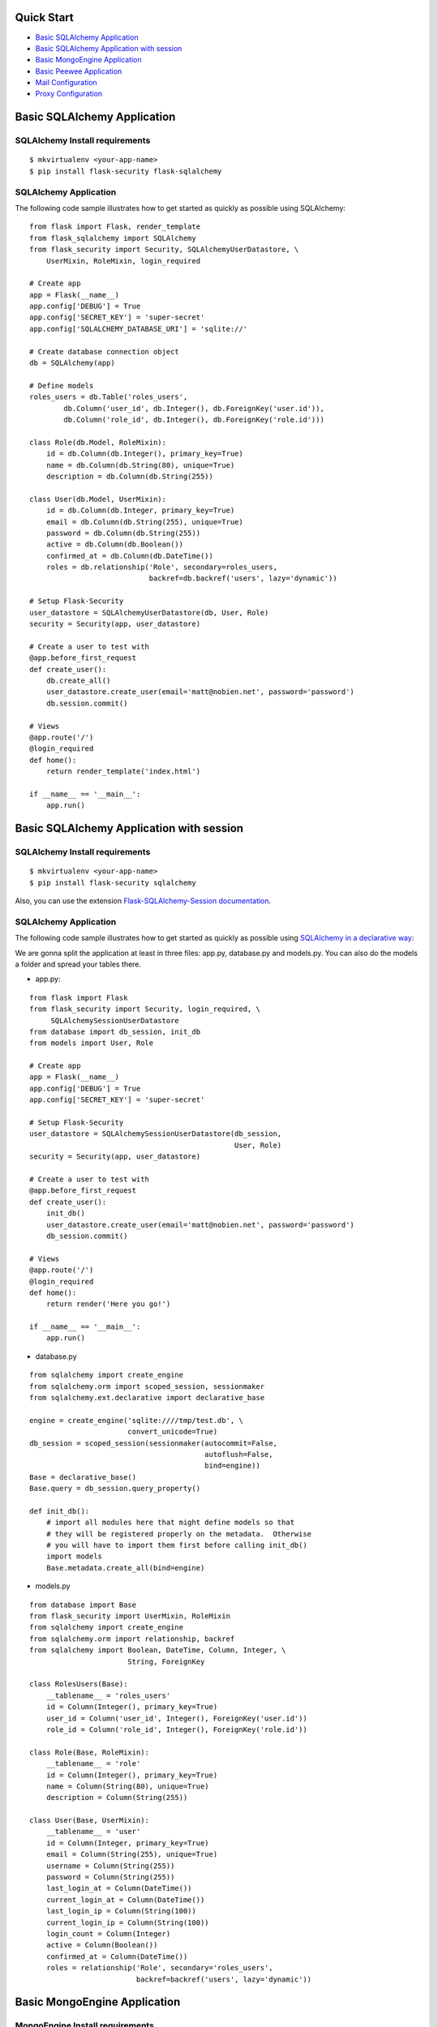 Quick Start
===========

-  `Basic SQLAlchemy Application <#basic-sqlalchemy-application>`_
-  `Basic SQLAlchemy Application with session
   <#basic-sqlalchemy-application-with-session>`_
-  `Basic MongoEngine Application <#basic-mongoengine-application>`_
-  `Basic Peewee Application <#basic-peewee-application>`_
-  `Mail Configuration <#mail-configuration>`_
-  `Proxy Configuration <#proxy-configuration>`_

Basic SQLAlchemy Application
=============================

SQLAlchemy Install requirements
~~~~~~~~~~~~~~~~~~~~~~~~~~~~~~~

::

     $ mkvirtualenv <your-app-name>
     $ pip install flask-security flask-sqlalchemy


SQLAlchemy Application
~~~~~~~~~~~~~~~~~~~~~~

The following code sample illustrates how to get started as quickly as
possible using SQLAlchemy:

::

    from flask import Flask, render_template
    from flask_sqlalchemy import SQLAlchemy
    from flask_security import Security, SQLAlchemyUserDatastore, \
        UserMixin, RoleMixin, login_required

    # Create app
    app = Flask(__name__)
    app.config['DEBUG'] = True
    app.config['SECRET_KEY'] = 'super-secret'
    app.config['SQLALCHEMY_DATABASE_URI'] = 'sqlite://'

    # Create database connection object
    db = SQLAlchemy(app)

    # Define models
    roles_users = db.Table('roles_users',
            db.Column('user_id', db.Integer(), db.ForeignKey('user.id')),
            db.Column('role_id', db.Integer(), db.ForeignKey('role.id')))

    class Role(db.Model, RoleMixin):
        id = db.Column(db.Integer(), primary_key=True)
        name = db.Column(db.String(80), unique=True)
        description = db.Column(db.String(255))

    class User(db.Model, UserMixin):
        id = db.Column(db.Integer, primary_key=True)
        email = db.Column(db.String(255), unique=True)
        password = db.Column(db.String(255))
        active = db.Column(db.Boolean())
        confirmed_at = db.Column(db.DateTime())
        roles = db.relationship('Role', secondary=roles_users,
                                backref=db.backref('users', lazy='dynamic'))

    # Setup Flask-Security
    user_datastore = SQLAlchemyUserDatastore(db, User, Role)
    security = Security(app, user_datastore)

    # Create a user to test with
    @app.before_first_request
    def create_user():
        db.create_all()
        user_datastore.create_user(email='matt@nobien.net', password='password')
        db.session.commit()

    # Views
    @app.route('/')
    @login_required
    def home():
        return render_template('index.html')

    if __name__ == '__main__':
        app.run()

Basic SQLAlchemy Application with session
=========================================

SQLAlchemy Install requirements
~~~~~~~~~~~~~~~~~~~~~~~~~~~~~~~

::

     $ mkvirtualenv <your-app-name>
     $ pip install flask-security sqlalchemy

Also, you can use the extension `Flask-SQLAlchemy-Session documentation
<http://flask-sqlalchemy-session.readthedocs.io/en/v1.1/>`_.

SQLAlchemy Application
~~~~~~~~~~~~~~~~~~~~~~

The following code sample illustrates how to get started as quickly as
possible using `SQLAlchemy in a declarative way
<http://flask.pocoo.org/docs/0.12/patterns/sqlalchemy/#declarative>`_:

We are gonna split the application at least in three files: app.py, database.py
and models.py. You can also do the models a folder and spread your tables there.

- app.py:

::

    from flask import Flask
    from flask_security import Security, login_required, \
         SQLAlchemySessionUserDatastore
    from database import db_session, init_db
    from models import User, Role

    # Create app
    app = Flask(__name__)
    app.config['DEBUG'] = True
    app.config['SECRET_KEY'] = 'super-secret'

    # Setup Flask-Security
    user_datastore = SQLAlchemySessionUserDatastore(db_session,
                                                    User, Role)
    security = Security(app, user_datastore)

    # Create a user to test with
    @app.before_first_request
    def create_user():
        init_db()
        user_datastore.create_user(email='matt@nobien.net', password='password')
        db_session.commit()

    # Views
    @app.route('/')
    @login_required
    def home():
        return render('Here you go!')

    if __name__ == '__main__':
        app.run()

- database.py

::

    from sqlalchemy import create_engine
    from sqlalchemy.orm import scoped_session, sessionmaker
    from sqlalchemy.ext.declarative import declarative_base

    engine = create_engine('sqlite:////tmp/test.db', \
                           convert_unicode=True)
    db_session = scoped_session(sessionmaker(autocommit=False,
                                             autoflush=False,
                                             bind=engine))
    Base = declarative_base()
    Base.query = db_session.query_property()

    def init_db():
        # import all modules here that might define models so that
        # they will be registered properly on the metadata.  Otherwise
        # you will have to import them first before calling init_db()
        import models
        Base.metadata.create_all(bind=engine)

- models.py

::

    from database import Base
    from flask_security import UserMixin, RoleMixin
    from sqlalchemy import create_engine
    from sqlalchemy.orm import relationship, backref
    from sqlalchemy import Boolean, DateTime, Column, Integer, \
                           String, ForeignKey

    class RolesUsers(Base):
        __tablename__ = 'roles_users'
        id = Column(Integer(), primary_key=True)
        user_id = Column('user_id', Integer(), ForeignKey('user.id'))
        role_id = Column('role_id', Integer(), ForeignKey('role.id'))

    class Role(Base, RoleMixin):
        __tablename__ = 'role'
        id = Column(Integer(), primary_key=True)
        name = Column(String(80), unique=True)
        description = Column(String(255))

    class User(Base, UserMixin):
        __tablename__ = 'user'
        id = Column(Integer, primary_key=True)
        email = Column(String(255), unique=True)
        username = Column(String(255))
        password = Column(String(255))
        last_login_at = Column(DateTime())
        current_login_at = Column(DateTime())
        last_login_ip = Column(String(100))
        current_login_ip = Column(String(100))
        login_count = Column(Integer)
        active = Column(Boolean())
        confirmed_at = Column(DateTime())
        roles = relationship('Role', secondary='roles_users',
                             backref=backref('users', lazy='dynamic'))

Basic MongoEngine Application
==============================

MongoEngine Install requirements
~~~~~~~~~~~~~~~~~~~~~~~~~~~~~~~~

::

    $ mkvirtualenv <your-app-name>
    $ pip install flask-security flask-mongoengine

MongoEngine Application
~~~~~~~~~~~~~~~~~~~~~~~

The following code sample illustrates how to get started as quickly as
possible using MongoEngine:

::

    from flask import Flask, render_template
    from flask_mongoengine import MongoEngine
    from flask_security import Security, MongoEngineUserDatastore, \
        UserMixin, RoleMixin, login_required

    # Create app
    app = Flask(__name__)
    app.config['DEBUG'] = True
    app.config['SECRET_KEY'] = 'super-secret'

    # MongoDB Config
    app.config['MONGODB_DB'] = 'mydatabase'
    app.config['MONGODB_HOST'] = 'localhost'
    app.config['MONGODB_PORT'] = 27017

    # Create database connection object
    db = MongoEngine(app)

    class Role(db.Document, RoleMixin):
        name = db.StringField(max_length=80, unique=True)
        description = db.StringField(max_length=255)

    class User(db.Document, UserMixin):
        email = db.StringField(max_length=255)
        password = db.StringField(max_length=255)
        active = db.BooleanField(default=True)
        confirmed_at = db.DateTimeField()
        roles = db.ListField(db.ReferenceField(Role), default=[])

    # Setup Flask-Security
    user_datastore = MongoEngineUserDatastore(db, User, Role)
    security = Security(app, user_datastore)

    # Create a user to test with
    @app.before_first_request
    def create_user():
        user_datastore.create_user(email='matt@nobien.net', password='password')

    # Views
    @app.route('/')
    @login_required
    def home():
        return render_template('index.html')

    if __name__ == '__main__':
        app.run()


Basic Peewee Application
========================

Peewee Install requirements
~~~~~~~~~~~~~~~~~~~~~~~~~~~

::

    $ mkvirtualenv <your-app-name>
    $ pip install flask-security flask-peewee

Peewee Application
~~~~~~~~~~~~~~~~~~

The following code sample illustrates how to get started as quickly as
possible using Peewee:

::

    from flask import Flask, render_template
    from flask_peewee.db import Database
    from peewee import *
    from flask_security import Security, PeeweeUserDatastore, \
        UserMixin, RoleMixin, login_required

    # Create app
    app = Flask(__name__)
    app.config['DEBUG'] = True
    app.config['SECRET_KEY'] = 'super-secret'
    app.config['DATABASE'] = {
        'name': 'example.db',
        'engine': 'peewee.SqliteDatabase',
    }

    # Create database connection object
    db = Database(app)

    class Role(db.Model, RoleMixin):
        name = CharField(unique=True)
        description = TextField(null=True)

    class User(db.Model, UserMixin):
        email = TextField()
        password = TextField()
        active = BooleanField(default=True)
        confirmed_at = DateTimeField(null=True)

    class UserRoles(db.Model):
        # Because peewee does not come with built-in many-to-many
        # relationships, we need this intermediary class to link
        # user to roles.
        user = ForeignKeyField(User, related_name='roles')
        role = ForeignKeyField(Role, related_name='users')
        name = property(lambda self: self.role.name)
        description = property(lambda self: self.role.description)

    # Setup Flask-Security
    user_datastore = PeeweeUserDatastore(db, User, Role, UserRoles)
    security = Security(app, user_datastore)

    # Create a user to test with
    @app.before_first_request
    def create_user():
        for Model in (Role, User, UserRoles):
            Model.drop_table(fail_silently=True)
            Model.create_table(fail_silently=True)
        user_datastore.create_user(email='matt@nobien.net', password='password')

    # Views
    @app.route('/')
    @login_required
    def home():
        return render_template('index.html')

    if __name__ == '__main__':
        app.run()


Mail Configuration
===================

Flask-Security integrates with Flask-Mail to handle all email
communications between user and site, so it's important to configure
Flask-Mail with your email server details so Flask-Security can talk
with Flask-Mail correctly.

The following code illustrates a basic setup, which could be added to
the basic application code in the previous section::

    # At top of file
    from flask_mail import Mail

    # After 'Create app'
    app.config['MAIL_SERVER'] = 'smtp.example.com'
    app.config['MAIL_PORT'] = 465
    app.config['MAIL_USE_SSL'] = True
    app.config['MAIL_USERNAME'] = 'username'
    app.config['MAIL_PASSWORD'] = 'password'
    mail = Mail(app)

To learn more about the various Flask-Mail settings to configure it to
work with your particular email server configuration, please see the
`Flask-Mail documentation <http://packages.python.org/Flask-Mail/>`_.

Proxy Configuration
===================

The user tracking features need an additional configuration
in HTTP proxy environment. The following code illustrates a setup
with a single HTTP proxy in front of the web application::

    # At top of file
    from werkzeug.config.fixers import ProxyFix

    # After 'Create app'
    app.wsgi_app = ProxyFix(app.wsgi_app, num_proxies=1)

To learn more about the ``ProxyFix`` middleware, please see the
`Werkzeug documentation <http://werkzeug.pocoo.org/docs/latest/contrib/fixers/#werkzeug.contrib.fixers.ProxyFix>`_.
